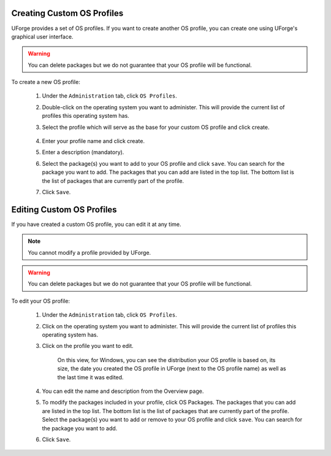 .. Copyright 2017 FUJITSU LIMITED

.. _create-custom-os:

Creating Custom OS Profiles
---------------------------

UForge provides a set of OS profiles. If you want to create another OS profile, you can create one using UForge's graphical user interface. 

.. warning:: You can delete packages but we do not guarantee that your OS profile will be functional.

To create a new OS profile:

	1. Under the ``Administration`` tab, click ``OS Profiles``.
	2. Double-click on the operating system you want to administer.  This will provide the current list of profiles this operating system has.  
	3. Select the profile which will serve as the base for your custom OS profile and click create.

		.. image:: /images/create-os-profile.png

	4. Enter your profile name and click create.
	5. Enter a description (mandatory).
	6. Select the package(s) you want to add to your OS profile and click ``save``. You can search for the package you want to add. The packages that you can add are listed in the top list. The bottom list is the list of packages that are currently part of the profile.
	7. Click ``Save``.

Editing Custom OS Profiles
--------------------------

If you have created a custom OS profile, you can edit it at any time. 

.. note:: You cannot modify a profile provided by UForge. 

.. warning:: You can delete packages but we do not guarantee that your OS profile will be functional.

To edit your OS profile:

	1. Under the ``Administration`` tab, click ``OS Profiles``.
	2. Click on the operating system you want to administer.  This will provide the current list of profiles this operating system has.  
	3. Click on the profile you want to edit.

		.. image:: /images/edit-os-profile.png

		On this view, for Windows, you can see the distribution your OS profile is based on, its size, the date you created the OS profile in UForge (next to the OS profile name) as well as the last time it was edited.	

	4. You can edit the name and description from the Overview page.
	5. To modify the packages included in your profile, click OS Packages. The packages that you can add are listed in the top list. The bottom list is the list of packages that are currently part of the profile. Select the package(s) you want to add or remove to your OS profile and click ``save``. You can search for the package you want to add. 
	6. Click ``Save``.
